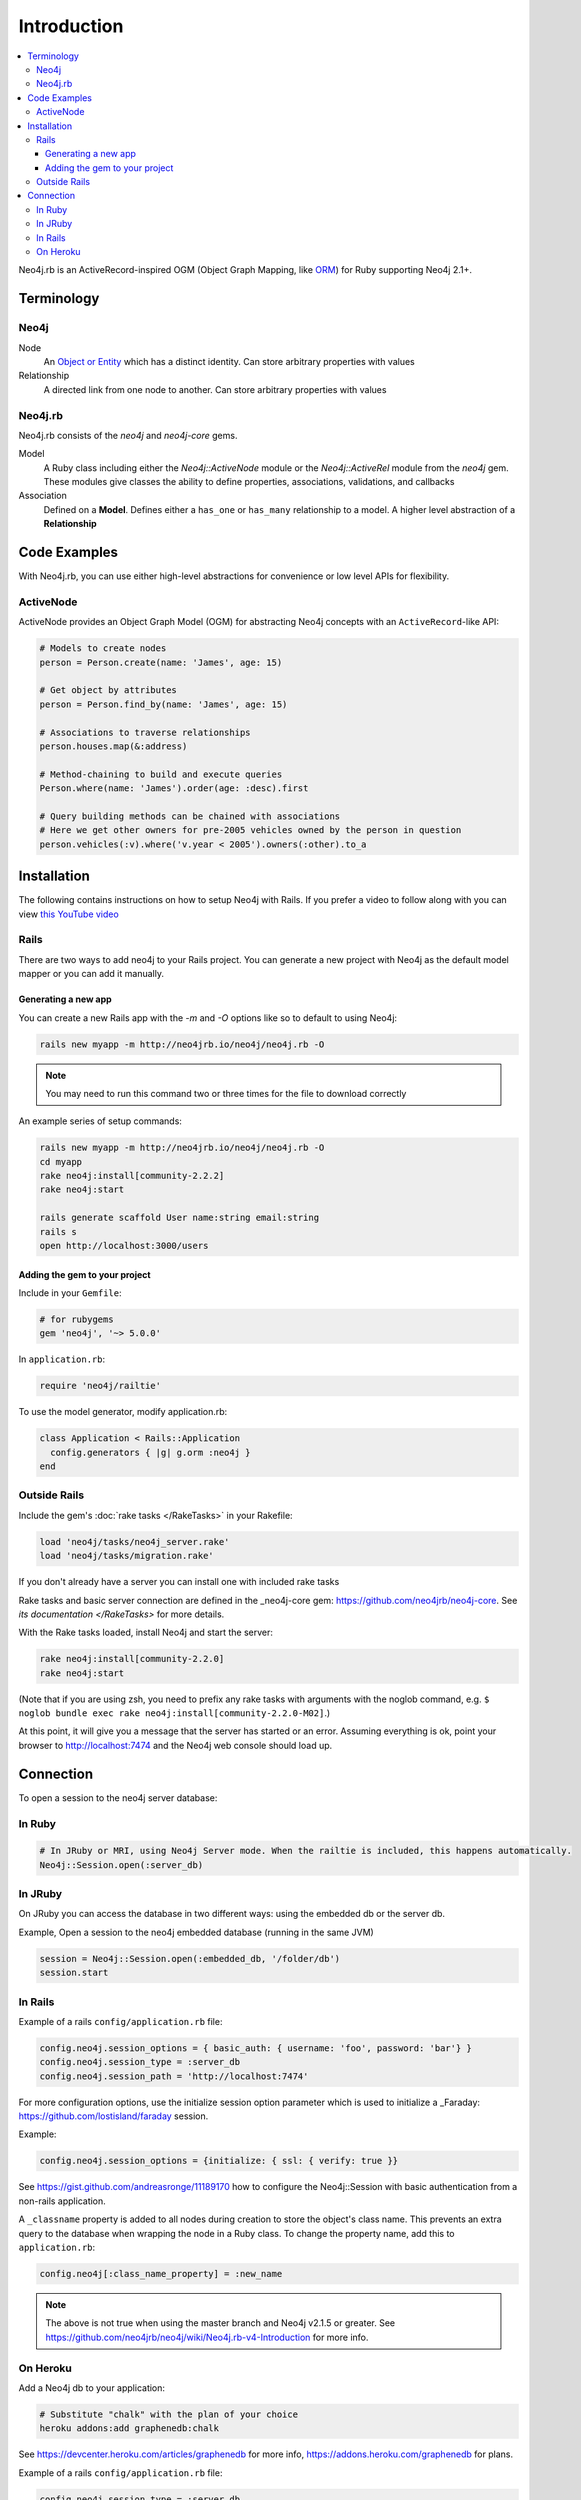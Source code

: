 Introduction
============

.. contents::
  :local:


Neo4j.rb is an ActiveRecord-inspired OGM (Object Graph Mapping, like `ORM <http://en.wikipedia.org/wiki/Object-relational_mapping>`_) for Ruby supporting Neo4j 2.1+.

Terminology
-----------

Neo4j
~~~~~

Node
  An `Object or Entity <http://en.wikipedia.org/wiki/Object_%28computer_science%29>`_ which has a distinct identity.  Can store arbitrary properties with values

Relationship
  A directed link from one node to another.  Can store arbitrary properties with values

Neo4j.rb
~~~~~~~~

Neo4j.rb consists of the `neo4j` and `neo4j-core` gems.

Model
  A Ruby class including either the `Neo4j::ActiveNode` module or the `Neo4j::ActiveRel` module from the `neo4j` gem.  These modules give classes the ability to define properties, associations, validations, and callbacks

Association
  Defined on a **Model**.  Defines either a ``has_one`` or ``has_many`` relationship to a model.  A higher level abstraction of a **Relationship**

Code Examples
-------------

With Neo4j.rb, you can use either high-level abstractions for convenience or low level APIs for flexibility.

ActiveNode
~~~~~~~~~~

ActiveNode provides an Object Graph Model (OGM) for abstracting Neo4j concepts with an ``ActiveRecord``-like API:

.. code-block:: ruby

  # Models to create nodes
  person = Person.create(name: 'James', age: 15)

  # Get object by attributes
  person = Person.find_by(name: 'James', age: 15)

  # Associations to traverse relationships
  person.houses.map(&:address)

  # Method-chaining to build and execute queries
  Person.where(name: 'James').order(age: :desc).first

  # Query building methods can be chained with associations
  # Here we get other owners for pre-2005 vehicles owned by the person in question
  person.vehicles(:v).where('v.year < 2005').owners(:other).to_a

Installation
------------

The following contains instructions on how to setup Neo4j with Rails.  If you prefer a video to follow along with you can view `this YouTube video <https://www.youtube.com/watch?v=bDjbqRL9HcM>`_

Rails
~~~~~

There are two ways to add neo4j to your Rails project.  You can generate a new project with Neo4j as the default model mapper or you can add it manually.

Generating a new app
^^^^^^^^^^^^^^^^^^^^

You can create a new Rails app with the `-m` and `-O` options like so to default to using Neo4j:

.. code-block:: unix

  rails new myapp -m http://neo4jrb.io/neo4j/neo4j.rb -O

.. note::

  You may need to run this command two or three times for the file to download correctly

An example series of setup commands:

.. code-block:: unix

  rails new myapp -m http://neo4jrb.io/neo4j/neo4j.rb -O
  cd myapp
  rake neo4j:install[community-2.2.2]
  rake neo4j:start

  rails generate scaffold User name:string email:string
  rails s
  open http://localhost:3000/users


Adding the gem to your project
^^^^^^^^^^^^^^^^^^^^^^^^^^^^^^

Include in your ``Gemfile``:

.. code-block:: ruby

  # for rubygems
  gem 'neo4j', '~> 5.0.0'

In ``application.rb``:

.. code-block:: ruby

  require 'neo4j/railtie'

To use the model generator, modify application.rb:

.. code-block:: ruby

  class Application < Rails::Application
    config.generators { |g| g.orm :neo4j }
  end

Outside Rails
~~~~~~~~~~~~~

Include the gem's :doc:`rake tasks </RakeTasks>` in your Rakefile:

.. code-block:: ruby

  load 'neo4j/tasks/neo4j_server.rake'
  load 'neo4j/tasks/migration.rake'

If you don't already have a server you can install one with included rake tasks

Rake tasks and basic server connection are defined in the _neo4j-core gem: https://github.com/neo4jrb/neo4j-core. See `its documentation </RakeTasks>` for more details.

With the Rake tasks loaded, install Neo4j and start the server:

.. code-block:: unix

  rake neo4j:install[community-2.2.0]
  rake neo4j:start

(Note that if you are using zsh, you need to prefix any rake tasks with arguments with the noglob command, e.g. ``$ noglob bundle exec rake neo4j:install[community-2.2.0-M02]``.)

At this point, it will give you a message that the server has started or an error. Assuming everything is ok, point your browser to http://localhost:7474 and the Neo4j web console should load up.

Connection
----------

To open a session to the neo4j server database:

In Ruby
~~~~~~~~~

.. code-block:: ruby

  # In JRuby or MRI, using Neo4j Server mode. When the railtie is included, this happens automatically.
  Neo4j::Session.open(:server_db)

In JRuby
~~~~~~~~

On JRuby you can access the database in two different ways: using the embedded db or the server db.

Example, Open a session to the neo4j embedded database (running in the same JVM)

.. code-block:: ruby

  session = Neo4j::Session.open(:embedded_db, '/folder/db')
  session.start

In Rails
~~~~~~~~

Example of a rails ``config/application.rb`` file:

.. code-block:: ruby

  config.neo4j.session_options = { basic_auth: { username: 'foo', password: 'bar'} }
  config.neo4j.session_type = :server_db
  config.neo4j.session_path = 'http://localhost:7474'

For more configuration options, use the initialize session option parameter which is used to initialize a _Faraday: https://github.com/lostisland/faraday session.

Example:

.. code-block:: ruby

  config.neo4j.session_options = {initialize: { ssl: { verify: true }}

See https://gist.github.com/andreasronge/11189170 how to configure the Neo4j::Session with basic authentication from a non-rails application.

A ``_classname`` property is added to all nodes during creation to store the object's class name. This prevents an extra query to the database when wrapping the node in a Ruby class. To change the property name, add this to ``application.rb``:

.. code-block:: ruby

  config.neo4j[:class_name_property] = :new_name

.. note::

  The above is not true when using the master branch and Neo4j v2.1.5 or greater. See https://github.com/neo4jrb/neo4j/wiki/Neo4j.rb-v4-Introduction for more info.

On Heroku
~~~~~~~~~

Add a Neo4j db to your application:

.. code-block:: unix

  # Substitute "chalk" with the plan of your choice
  heroku addons:add graphenedb:chalk

See https://devcenter.heroku.com/articles/graphenedb for more info, https://addons.heroku.com/graphenedb for plans.

Example of a rails ``config/application.rb`` file:

.. code-block:: ruby

  config.neo4j.session_type = :server_db
  config.neo4j.session_path = ENV["GRAPHENEDB_URL"] || 'http://localhost:7474'

